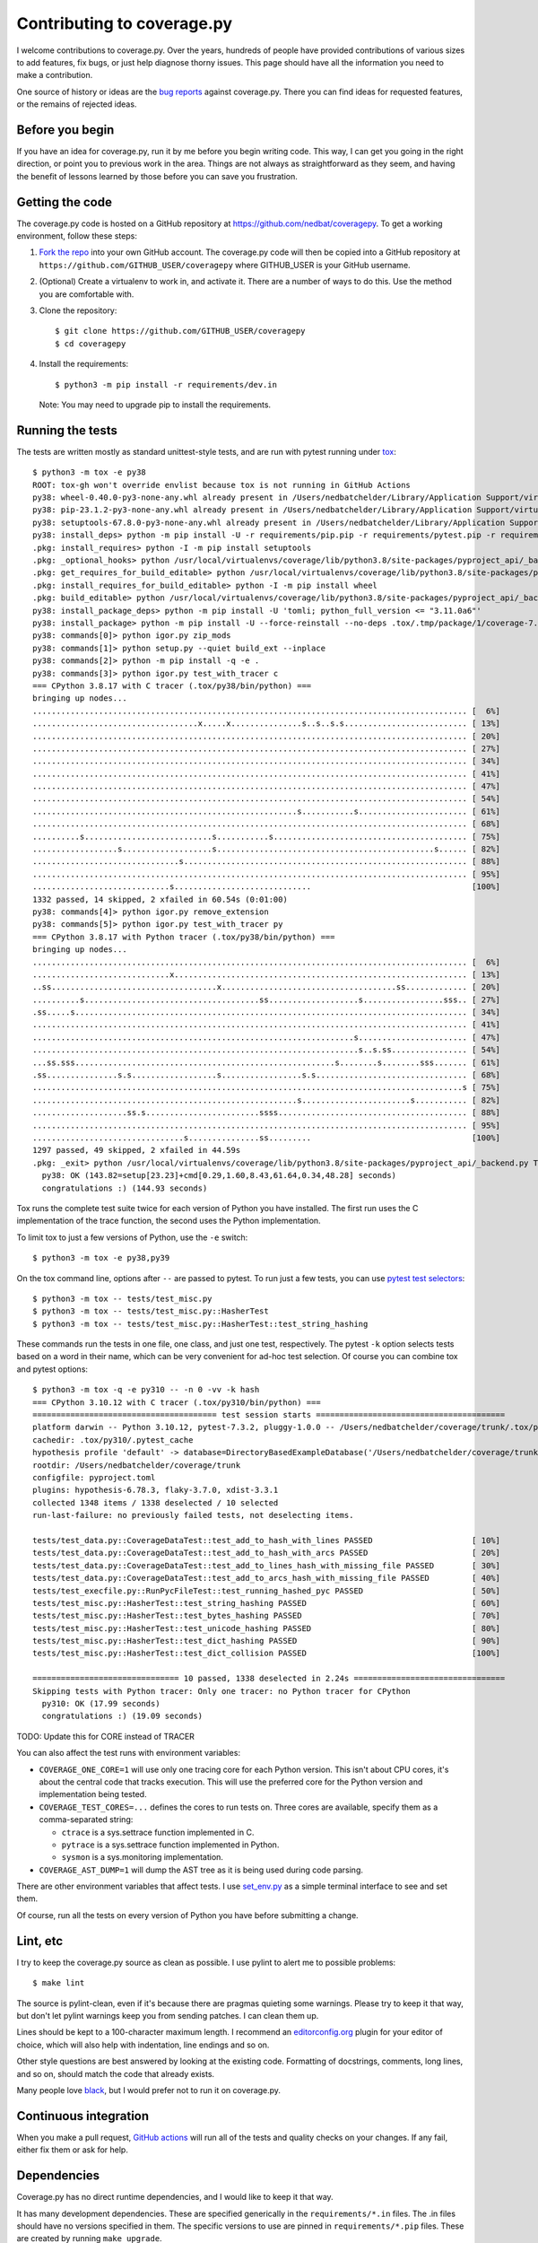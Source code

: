 .. Licensed under the Apache License: http://www.apache.org/licenses/LICENSE-2.0
.. For details: https://github.com/nedbat/coveragepy/blob/master/NOTICE.txt

.. Command samples here were made with a 100-column terminal.

.. _contributing:

===========================
Contributing to coverage.py
===========================

.. highlight:: console

I welcome contributions to coverage.py.  Over the years, hundreds of people
have provided contributions of various sizes to add features, fix bugs, or just
help diagnose thorny issues.  This page should have all the information you
need to make a contribution.

One source of history or ideas are the `bug reports`_ against coverage.py.
There you can find ideas for requested features, or the remains of rejected
ideas.

.. _bug reports: https://github.com/nedbat/coveragepy/issues


Before you begin
----------------

If you have an idea for coverage.py, run it by me before you begin writing
code.  This way, I can get you going in the right direction, or point you to
previous work in the area.  Things are not always as straightforward as they
seem, and having the benefit of lessons learned by those before you can save
you frustration.


Getting the code
----------------

The coverage.py code is hosted on a GitHub repository at
https://github.com/nedbat/coveragepy.  To get a working environment, follow
these steps:

#.  `Fork the repo`_ into your own GitHub account.  The coverage.py code will
    then be copied into a GitHub repository at
    ``https://github.com/GITHUB_USER/coveragepy`` where GITHUB_USER is your
    GitHub username.

#.  (Optional) Create a virtualenv to work in, and activate it.  There
    are a number of ways to do this.  Use the method you are comfortable with.

#.  Clone the repository::

    $ git clone https://github.com/GITHUB_USER/coveragepy
    $ cd coveragepy

#.  Install the requirements::

    $ python3 -m pip install -r requirements/dev.in

    Note: You may need to upgrade pip to install the requirements.


Running the tests
-----------------

The tests are written mostly as standard unittest-style tests, and are run with
pytest running under `tox`_::

    $ python3 -m tox -e py38
    ROOT: tox-gh won't override envlist because tox is not running in GitHub Actions
    py38: wheel-0.40.0-py3-none-any.whl already present in /Users/nedbatchelder/Library/Application Support/virtualenv/wheel/3.8/embed/3/wheel.json
    py38: pip-23.1.2-py3-none-any.whl already present in /Users/nedbatchelder/Library/Application Support/virtualenv/wheel/3.8/embed/3/pip.json
    py38: setuptools-67.8.0-py3-none-any.whl already present in /Users/nedbatchelder/Library/Application Support/virtualenv/wheel/3.8/embed/3/setuptools.json
    py38: install_deps> python -m pip install -U -r requirements/pip.pip -r requirements/pytest.pip -r requirements/light-threads.pip
    .pkg: install_requires> python -I -m pip install setuptools
    .pkg: _optional_hooks> python /usr/local/virtualenvs/coverage/lib/python3.8/site-packages/pyproject_api/_backend.py True setuptools.build_meta
    .pkg: get_requires_for_build_editable> python /usr/local/virtualenvs/coverage/lib/python3.8/site-packages/pyproject_api/_backend.py True setuptools.build_meta
    .pkg: install_requires_for_build_editable> python -I -m pip install wheel
    .pkg: build_editable> python /usr/local/virtualenvs/coverage/lib/python3.8/site-packages/pyproject_api/_backend.py True setuptools.build_meta
    py38: install_package_deps> python -m pip install -U 'tomli; python_full_version <= "3.11.0a6"'
    py38: install_package> python -m pip install -U --force-reinstall --no-deps .tox/.tmp/package/1/coverage-7.2.8a0.dev1-0.editable-cp38-cp38-macosx_13_0_x86_64.whl
    py38: commands[0]> python igor.py zip_mods
    py38: commands[1]> python setup.py --quiet build_ext --inplace
    py38: commands[2]> python -m pip install -q -e .
    py38: commands[3]> python igor.py test_with_tracer c
    === CPython 3.8.17 with C tracer (.tox/py38/bin/python) ===
    bringing up nodes...
    ............................................................................................ [  6%]
    ...................................x.....x...............s..s..s.s.......................... [ 13%]
    ............................................................................................ [ 20%]
    ............................................................................................ [ 27%]
    ............................................................................................ [ 34%]
    ............................................................................................ [ 41%]
    ............................................................................................ [ 47%]
    ............................................................................................ [ 54%]
    ........................................................s...........s....................... [ 61%]
    ............................................................................................ [ 68%]
    ..........s...........................s...........s......................................... [ 75%]
    ..................s...................s..............................................s...... [ 82%]
    ...............................s............................................................ [ 88%]
    ............................................................................................ [ 95%]
    .............................s.............................                                  [100%]
    1332 passed, 14 skipped, 2 xfailed in 60.54s (0:01:00)
    py38: commands[4]> python igor.py remove_extension
    py38: commands[5]> python igor.py test_with_tracer py
    === CPython 3.8.17 with Python tracer (.tox/py38/bin/python) ===
    bringing up nodes...
    ............................................................................................ [  6%]
    .............................x.............................................................. [ 13%]
    ..ss...................................x.....................................ss............. [ 20%]
    ..........s.....................................ss...................s.................sss.. [ 27%]
    .ss.....s................................................................................... [ 34%]
    ............................................................................................ [ 41%]
    ....................................................................s....................... [ 47%]
    .....................................................................s..s.ss................ [ 54%]
    ...ss.sss.......................................................s........s........sss....... [ 61%]
    .ss...............s.s..................s.................s.s................................ [ 68%]
    ...........................................................................................s [ 75%]
    ........................................................s.......................s........... [ 82%]
    ....................ss.s........................ssss........................................ [ 88%]
    ............................................................................................ [ 95%]
    ................................s...............ss.........                                  [100%]
    1297 passed, 49 skipped, 2 xfailed in 44.59s
    .pkg: _exit> python /usr/local/virtualenvs/coverage/lib/python3.8/site-packages/pyproject_api/_backend.py True setuptools.build_meta
      py38: OK (143.82=setup[23.23]+cmd[0.29,1.60,8.43,61.64,0.34,48.28] seconds)
      congratulations :) (144.93 seconds)

Tox runs the complete test suite twice for each version of Python you have
installed.  The first run uses the C implementation of the trace function,
the second uses the Python implementation.

To limit tox to just a few versions of Python, use the ``-e`` switch::

    $ python3 -m tox -e py38,py39

On the tox command line, options after ``--`` are passed to pytest.  To run
just a few tests, you can use `pytest test selectors`_::

    $ python3 -m tox -- tests/test_misc.py
    $ python3 -m tox -- tests/test_misc.py::HasherTest
    $ python3 -m tox -- tests/test_misc.py::HasherTest::test_string_hashing

These commands run the tests in one file, one class, and just one test,
respectively.  The pytest ``-k`` option selects tests based on a word in their
name, which can be very convenient for ad-hoc test selection.  Of course you
can combine tox and pytest options::

    $ python3 -m tox -q -e py310 -- -n 0 -vv -k hash
    === CPython 3.10.12 with C tracer (.tox/py310/bin/python) ===
    ======================================= test session starts ========================================
    platform darwin -- Python 3.10.12, pytest-7.3.2, pluggy-1.0.0 -- /Users/nedbatchelder/coverage/trunk/.tox/py310/bin/python
    cachedir: .tox/py310/.pytest_cache
    hypothesis profile 'default' -> database=DirectoryBasedExampleDatabase('/Users/nedbatchelder/coverage/trunk/.hypothesis/examples')
    rootdir: /Users/nedbatchelder/coverage/trunk
    configfile: pyproject.toml
    plugins: hypothesis-6.78.3, flaky-3.7.0, xdist-3.3.1
    collected 1348 items / 1338 deselected / 10 selected
    run-last-failure: no previously failed tests, not deselecting items.

    tests/test_data.py::CoverageDataTest::test_add_to_hash_with_lines PASSED                     [ 10%]
    tests/test_data.py::CoverageDataTest::test_add_to_hash_with_arcs PASSED                      [ 20%]
    tests/test_data.py::CoverageDataTest::test_add_to_lines_hash_with_missing_file PASSED        [ 30%]
    tests/test_data.py::CoverageDataTest::test_add_to_arcs_hash_with_missing_file PASSED         [ 40%]
    tests/test_execfile.py::RunPycFileTest::test_running_hashed_pyc PASSED                       [ 50%]
    tests/test_misc.py::HasherTest::test_string_hashing PASSED                                   [ 60%]
    tests/test_misc.py::HasherTest::test_bytes_hashing PASSED                                    [ 70%]
    tests/test_misc.py::HasherTest::test_unicode_hashing PASSED                                  [ 80%]
    tests/test_misc.py::HasherTest::test_dict_hashing PASSED                                     [ 90%]
    tests/test_misc.py::HasherTest::test_dict_collision PASSED                                   [100%]

    =============================== 10 passed, 1338 deselected in 2.24s ================================
    Skipping tests with Python tracer: Only one tracer: no Python tracer for CPython
      py310: OK (17.99 seconds)
      congratulations :) (19.09 seconds)

TODO: Update this for CORE instead of TRACER

You can also affect the test runs with environment variables:

- ``COVERAGE_ONE_CORE=1`` will use only one tracing core for each Python
  version.  This isn't about CPU cores, it's about the central code that tracks
  execution.  This will use the preferred core for the Python version and
  implementation being tested.

- ``COVERAGE_TEST_CORES=...`` defines the cores to run tests on.  Three cores
  are available, specify them as a comma-separated string:

  - ``ctrace`` is a sys.settrace function implemented in C.
  - ``pytrace`` is a sys.settrace function implemented in Python.
  - ``sysmon`` is a sys.monitoring implementation.

- ``COVERAGE_AST_DUMP=1`` will dump the AST tree as it is being used during
  code parsing.

There are other environment variables that affect tests.  I use `set_env.py`_
as a simple terminal interface to see and set them.

Of course, run all the tests on every version of Python you have before
submitting a change.

.. _pytest test selectors: https://doc.pytest.org/en/stable/usage.html#specifying-which-tests-to-run


Lint, etc
---------

I try to keep the coverage.py source as clean as possible.  I use pylint to
alert me to possible problems::

    $ make lint

The source is pylint-clean, even if it's because there are pragmas quieting
some warnings.  Please try to keep it that way, but don't let pylint warnings
keep you from sending patches.  I can clean them up.

Lines should be kept to a 100-character maximum length.  I recommend an
`editorconfig.org`_ plugin for your editor of choice, which will also help with
indentation, line endings and so on.

Other style questions are best answered by looking at the existing code.
Formatting of docstrings, comments, long lines, and so on, should match the
code that already exists.

Many people love `black`_, but I would prefer not to run it on coverage.py.


Continuous integration
----------------------

When you make a pull request, `GitHub actions`__ will run all of the tests and
quality checks on your changes.  If any fail, either fix them or ask for help.

__ https://github.com/nedbat/coveragepy/actions


Dependencies
------------

Coverage.py has no direct runtime dependencies, and I would like to keep it
that way.

It has many development dependencies.  These are specified generically in the
``requirements/*.in`` files.  The .in files should have no versions specified
in them.  The specific versions to use are pinned in ``requirements/*.pip``
files.  These are created by running ``make upgrade``.

.. minimum of PYVERSIONS:

It's important to use Python 3.8 to run ``make upgrade`` so that the pinned
versions will work on all of the Python versions currently supported by
coverage.py.

If for some reason we need to constrain a version of a dependency, the
constraint should be specified in the ``requirements/pins.pip`` file, with a
detailed reason for the pin.


Coverage testing coverage.py
----------------------------

Coverage.py can measure itself, but it's complicated.  The process has been
packaged up to make it easier::

    $ make metacov metahtml

Then look at htmlcov/index.html.  Note that due to the recursive nature of
coverage.py measuring itself, there are some parts of the code that will never
appear as covered, even though they are executed.


Contributing
------------

When you are ready to contribute a change, any way you can get it to me is
probably fine.  A pull request on GitHub is great, but a simple diff or
patch works too.

All contributions are expected to include tests for new functionality and
fixes.  If you need help writing tests, please ask.


.. _fork the repo: https://docs.github.com/en/get-started/quickstart/fork-a-repo
.. _editorconfig.org: http://editorconfig.org
.. _tox: https://tox.readthedocs.io/
.. _black: https://pypi.org/project/black/
.. _set_env.py: https://nedbatchelder.com/blog/201907/set_envpy.html
